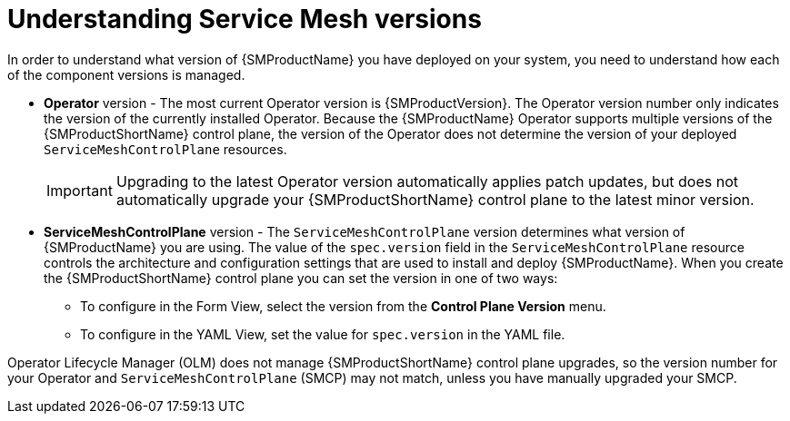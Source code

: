 // Module included in the following assemblies:
// * service_mesh/v2x/upgrading-ossm.adoc
// * service_mesh/v2x/ossm-troubleshooting.adoc

:_content-type: CONCEPT
[id="ossm-versions_{context}"]
= Understanding Service Mesh versions

In order to understand what version of {SMProductName} you have deployed on your system, you need to understand how each of the component versions is managed.

* *Operator* version - The most current Operator version is {SMProductVersion}. The Operator version number only indicates the version of the currently installed Operator. Because the {SMProductName} Operator supports multiple versions of the {SMProductShortName} control plane, the version of the Operator does not determine the version of your deployed `ServiceMeshControlPlane` resources.
+
[IMPORTANT]
====
Upgrading to the latest Operator version automatically applies patch updates, but does not automatically upgrade your {SMProductShortName} control plane to the latest minor version.
====
+
* *ServiceMeshControlPlane* version - The `ServiceMeshControlPlane` version determines what version of {SMProductName} you are using. The value of the `spec.version` field in the `ServiceMeshControlPlane` resource controls the architecture and configuration settings that are used to install and deploy {SMProductName}. When you create the {SMProductShortName} control plane you can set the version in one of two ways:

** To configure in the Form View, select the version from the *Control Plane Version* menu.

** To configure in the YAML View, set the value for `spec.version` in the YAML file.

Operator Lifecycle Manager (OLM) does not manage {SMProductShortName} control plane upgrades, so the version number for your Operator and `ServiceMeshControlPlane` (SMCP) may not match, unless you have manually upgraded your SMCP.
